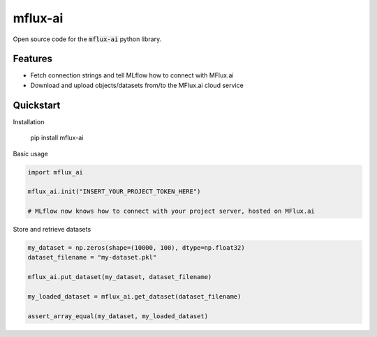 ========
mflux-ai
========


.. image:: https://img.shields.io/pypi/v/mflux_ai.svg
        :target: https://pypi.python.org/pypi/mflux_ai

.. image:: https://img.shields.io/travis/AIAScience/mflux-ai-python.svg?branch=master
        :target: https://travis-ci.org/AIAScience/mflux-ai-python

Open source code for the :code:`mflux-ai` python library.

Features
--------
- Fetch connection strings and tell MLflow how to connect with MFlux.ai
- Download and upload objects/datasets from/to the MFlux.ai cloud service

Quickstart
----------
Installation

    pip install mflux-ai

Basic usage

.. code:: python

    import mflux_ai

    mflux_ai.init("INSERT_YOUR_PROJECT_TOKEN_HERE")

    # MLflow now knows how to connect with your project server, hosted on MFlux.ai

Store and retrieve datasets

.. code:: python

    my_dataset = np.zeros(shape=(10000, 100), dtype=np.float32)
    dataset_filename = "my-dataset.pkl"

    mflux_ai.put_dataset(my_dataset, dataset_filename)

    my_loaded_dataset = mflux_ai.get_dataset(dataset_filename)

    assert_array_equal(my_dataset, my_loaded_dataset)
